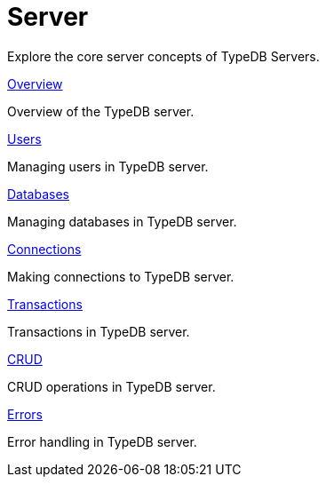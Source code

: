 = Server

Explore the core server concepts of TypeDB Servers.

[cols-2]
--
.xref:{page-version}@new_core_concepts::server/overview.adoc[Overview]
[.clickable]
****
Overview of the TypeDB server.
****

.xref:{page-version}@new_core_concepts::server/users.adoc[Users]
[.clickable]
****
Managing users in TypeDB server.
****

.xref:{page-version}@new_core_concepts::server/databases.adoc[Databases]
[.clickable]
****
Managing databases in TypeDB server.
****

.xref:{page-version}@new_core_concepts::server/connections.adoc[Connections]
[.clickable]
****
Making connections to TypeDB server.
****

.xref:{page-version}@new_core_concepts::server/transactions.adoc[Transactions]
[.clickable]
****
Transactions in TypeDB server.
****

.xref:{page-version}@new_core_concepts::server/crud.adoc[CRUD]
[.clickable]
****
CRUD operations in TypeDB server.
****

.xref:{page-version}@new_core_concepts::server/errors.adoc[Errors]
[.clickable]
****
Error handling in TypeDB server.
****
-- 